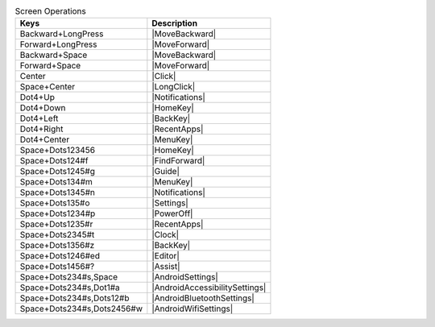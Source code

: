 .. csv-table:: Screen Operations
  :header: "Keys", "Description"

  "Backward+LongPress","|MoveBackward|"
  "Forward+LongPress","|MoveForward|"
  "Backward+Space","|MoveBackward|"
  "Forward+Space","|MoveForward|"
  "Center","|Click|"
  "Space+Center","|LongClick|"
  "Dot4+Up","|Notifications|"
  "Dot4+Down","|HomeKey|"
  "Dot4+Left","|BackKey|"
  "Dot4+Right","|RecentApps|"
  "Dot4+Center","|MenuKey|"
  "Space+Dots123456","|HomeKey|"
  "Space+Dots124#f","|FindForward|"
  "Space+Dots1245#g","|Guide|"
  "Space+Dots134#m","|MenuKey|"
  "Space+Dots1345#n","|Notifications|"
  "Space+Dots135#o","|Settings|"
  "Space+Dots1234#p","|PowerOff|"
  "Space+Dots1235#r","|RecentApps|"
  "Space+Dots2345#t","|Clock|"
  "Space+Dots1356#z","|BackKey|"
  "Space+Dots1246#ed","|Editor|"
  "Space+Dots1456#?","|Assist|"
  "Space+Dots234#s,Space","|AndroidSettings|"
  "Space+Dots234#s,Dot1#a","|AndroidAccessibilitySettings|"
  "Space+Dots234#s,Dots12#b","|AndroidBluetoothSettings|"
  "Space+Dots234#s,Dots2456#w","|AndroidWifiSettings|"

